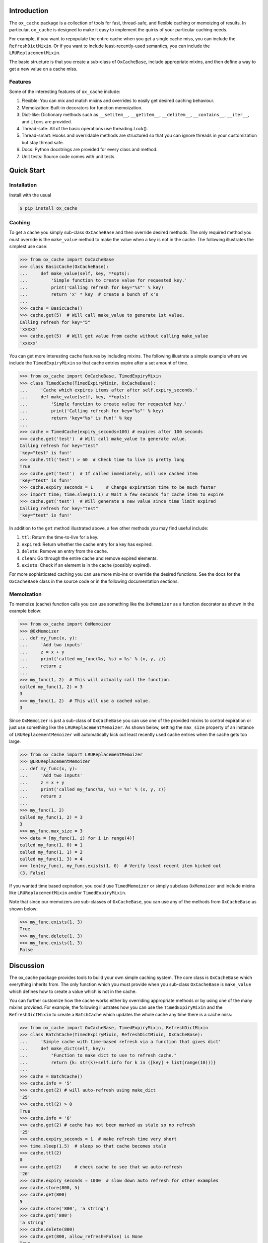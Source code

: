 Introduction
============

The ``ox_cache`` package is a collection of tools for fast, thread-safe,
and flexible caching or memoizing of results. In particular,
``ox_cache`` is designed to make it easy to implement the quirks of your
particular caching needs.

For example, if you want to repopulate the entire cache when you get a
single cache miss, you can include the ``RefreshDictMixin``. Or if you
want to include least-recently-used semantics, you can include the
``LRUReplacementMixin``.

The basic structure is that you create a sub-class of ``OxCacheBase``,
include appropriate mixins, and then define a way to get a new value on
a cache miss.

Features
--------

Some of the interesting features of ``ox_cache`` include:

1. Flexible: You can mix and match mixins and overrides to easily get
   desired caching behaviour.
2. Memoization: Built-in decorators for function memoization.
3. Dict-like: Dictionary methods such as ``__setitem__``,
   ``__getitem__``, ``__delitem__``, ``__contains__``, ``__iter__``, and
   ``items`` are provided.
4. Thread-safe: All of the basic operations use threading.Lock().
5. Thread-smart: Hooks and overridable methods are structured so that
   you can ignore threads in your customization but stay thread safe.
6. Docs: Python docstrings are provided for every class and method.
7. Unit tests: Source code comes with unit tests.

Quick Start
===========

Installation
------------

Install with the usual

.. code:: sh

    $ pip install ox_cache

Caching
-------

To get a cache you simply sub-class ``OxCacheBase`` and then override
desired methods. The only required method you must override is the
``make_value`` method to make the value when a key is not in the cache.
The following illustrates the simplest use case:

.. code:: python

    >>> from ox_cache import OxCacheBase
    >>> class BasicCache(OxCacheBase):
    ...     def make_value(self, key, **opts):
    ...         'Simple function to create value for requested key.'
    ...         print('Calling refresh for key="%s"' % key)
    ...         return 'x' * key  # create a bunch of x's
    ...
    >>> cache = BasicCache()
    >>> cache.get(5)  # Will call make_value to generate 1st value.
    Calling refresh for key="5"
    'xxxxx'
    >>> cache.get(5)  # Will get value from cache without calling make_value
    'xxxxx'

You can get more interesting cache features by including mixins. The
following illustrate a simple example where we include the
``TimedExpiryMixin`` so that cache entries expire after a set amount of
time.

.. code:: python


    >>> from ox_cache import OxCacheBase, TimedExpiryMixin
    >>> class TimedCache(TimedExpiryMixin, OxCacheBase):
    ...     'Cache which expires items after after self.expiry_seconds.'
    ...     def make_value(self, key, **opts):
    ...         'Simple function to create value for requested key.'
    ...         print('Calling refresh for key="%s"' % key)
    ...         return 'key="%s" is fun!' % key
    ...
    >>> cache = TimedCache(expiry_seconds=100) # expires after 100 seconds
    >>> cache.get('test')  # Will call make_value to generate value.
    Calling refresh for key="test"
    'key="test" is fun!'
    >>> cache.ttl('test') > 60  # Check time to live is pretty long
    True
    >>> cache.get('test')  # If called immediately, will use cached item
    'key="test" is fun!'
    >>> cache.expiry_seconds = 1     # Change expiration time to be much faster
    >>> import time; time.sleep(1.1) # Wait a few seconds for cache item to expire
    >>> cache.get('test')  # Will generate a new value since time limit expired
    Calling refresh for key="test"
    'key="test" is fun!'

In addition to the ``get`` method illustrated above, a few other methods
you may find useful include:

1. ``ttl``: Return the time-to-live for a key.
2. ``expired``: Return whether the cache entry for a key has expired.
3. ``delete``: Remove an entry from the cache.
4. ``clean``: Go through the entire cache and remove expired elements.
5. ``exists``: Check if an element is in the cache (possibly expired).

For more sophisticated caching you can use more mix-ins or override the
desired functions. See the docs for the ``OxCacheBase`` class in the
source code or in the following documentation sections.

Memoization
-----------

To memoize (cache) function calls you can use something like the
``OxMemoizer`` as a function decorator as shown in the example below:

.. code:: python


    >>> from ox_cache import OxMemoizer
    >>> @OxMemoizer
    ... def my_func(x, y):
    ...     'Add two inputs'
    ...     z = x + y
    ...     print('called my_func(%s, %s) = %s' % (x, y, z))
    ...     return z
    ...
    >>> my_func(1, 2)  # This will actually call the function.
    called my_func(1, 2) = 3
    3
    >>> my_func(1, 2)  # This will use a cached value.
    3

Since ``OxMemoizer`` is just a sub-class of ``OxCacheBase`` you can use
one of the provided mixins to control expiration or just use something
like the ``LRUReplacementMemoizer``. As shown below, setting the
``max_size`` property of an instance of ``LRUReplacementMemoizer`` will
automatically kick out least recently used cache entries when the cache
gets too large.

.. code:: python


    >>> from ox_cache import LRUReplacementMemoizer
    >>> @LRUReplacementMemoizer
    ... def my_func(x, y):
    ...     'Add two inputs'
    ...     z = x + y
    ...     print('called my_func(%s, %s) = %s' % (x, y, z))
    ...     return z
    ...
    >>> my_func(1, 2)
    called my_func(1, 2) = 3
    3
    >>> my_func.max_size = 3
    >>> data = [my_func(1, i) for i in range(4)]
    called my_func(1, 0) = 1
    called my_func(1, 1) = 2
    called my_func(1, 3) = 4
    >>> len(my_func), my_func.exists(1, 0)  # Verify least recent item kicked out
    (3, False)

If you wanted time based expiration, you could use ``TimedMemoizer`` or
simply subclass ``OxMemoizer`` and include mixins like
``LRUReplacementMixin`` and/or ``TimedExpiryMixin``.

Note that since our memoizers are sub-classes of ``OxCacheBase``, you
can use any of the methods from ``OxCacheBase`` as shown below:

.. code:: python


    >>> my_func.exists(1, 3)
    True
    >>> my_func.delete(1, 3)
    >>> my_func.exists(1, 3)
    False

Discussion
==========

The ox\_cache package provides tools to build your own simple caching
system. The core class is ``OxCacheBase`` which everything inherits
from. The only function which you must provide when you sub-class
``OxCacheBase`` is ``make_value`` which defines how to create a value
which is not in the cache.

You can further customize how the cache works either by overriding
appropriate methods or by using one of the many mixins provided. For
example, the following illustrates how you can use the
``TimedExpiryMixin`` and the ``RefreshDictMixin`` to create a
``BatchCache`` which updates the whole cache any time there is a cache
miss:

.. code:: python


    >>> from ox_cache import OxCacheBase, TimedExpiryMixin, RefreshDictMixin
    >>> class BatchCache(TimedExpiryMixin, RefreshDictMixin, OxCacheBase):
    ...     'Simple cache with time-based refresh via a function that gives dict'
    ...     def make_dict(self, key):
    ...         "Function to make dict to use to refresh cache."
    ...         return {k: str(k)+self.info for k in ([key] + list(range(10)))}
    ...
    >>> cache = BatchCache()
    >>> cache.info = '5'
    >>> cache.get(2) # will auto-refresh using make_dict
    '25'
    >>> cache.ttl(2) > 0
    True
    >>> cache.info = '6'
    >>> cache.get(2) # cache has not been marked as stale so no refresh
    '25'
    >>> cache.expiry_seconds = 1  # make refresh time very short
    >>> time.sleep(1.5)  # sleep so that cache becomes stale
    >>> cache.ttl(2)
    0
    >>> cache.get(2)     # check cache to see that we auto-refresh
    '26'
    >>> cache.expiry_seconds = 1000  # slow down auto refresh for other examples
    >>> cache.store(800, 5)
    >>> cache.get(800)
    5
    >>> cache.store('800', 'a string')
    >>> cache.get('800')
    'a string'
    >>> cache.delete(800)
    >>> cache.get(800, allow_refresh=False) is None
    True

Additional Information
======================

You can find the project page at https://github.com/emin63/ox\_cache
